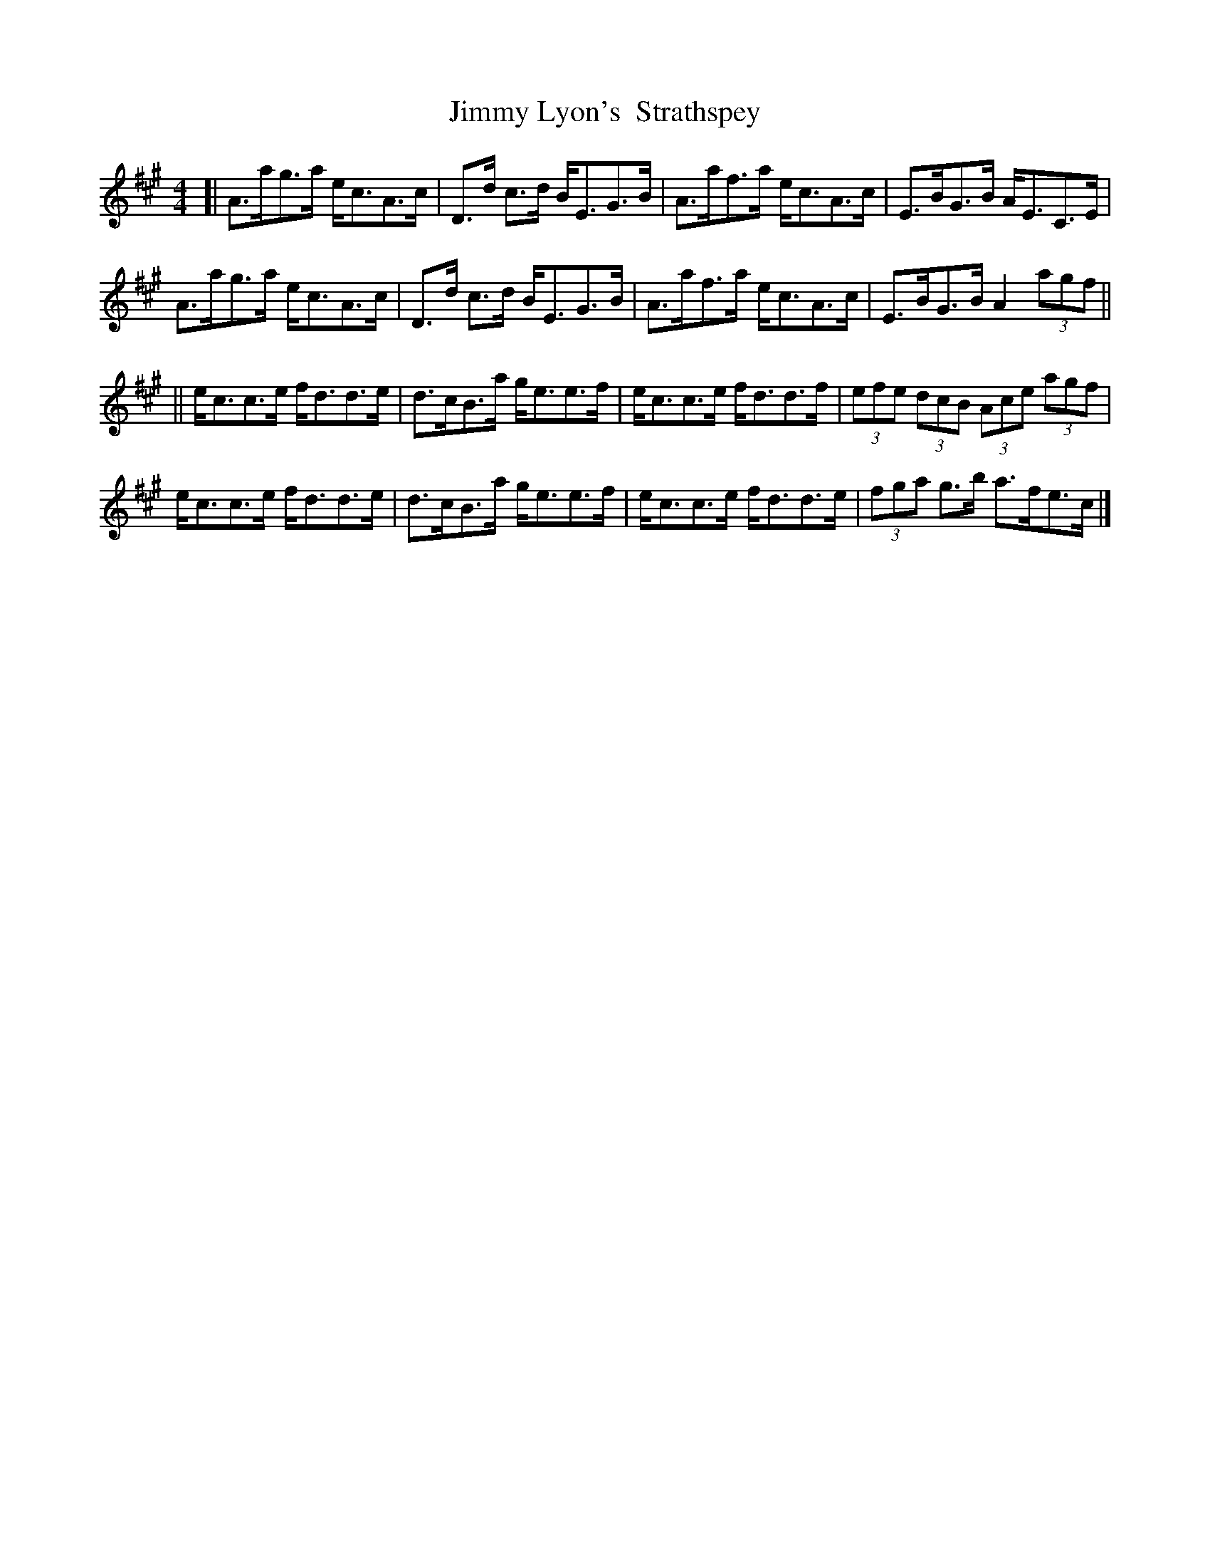 X: 1
T: Jimmy Lyon's  Strathspey
%D:
R: strathspey
S: Fiddle Hell Online 2022-4-8 handout for Jeanne Freeman's workshop
Z: 2022 John Chambers <jc:trillian.mit.edu>
M: 4/4
L: 1/8
K: A
[|\
A>ag>a e<cA>c | D>d c>d B<EG>B | A>af>a e<cA>c | E>BG>B A<EC>E |
A>ag>a e<cA>c | D>d c>d B<EG>B | A>af>a e<cA>c | E>BG>B A2 (3agf ||
||\
e<cc>e f<dd>e | d>cB>a g<ee>f | e<cc>e f<dd>f | (3efe (3dcB (3Ace (3agf |
e<cc>e f<dd>e | d>cB>a g<ee>f | e<cc>e f<dd>e | (3fga g>b a>fe>c |]

